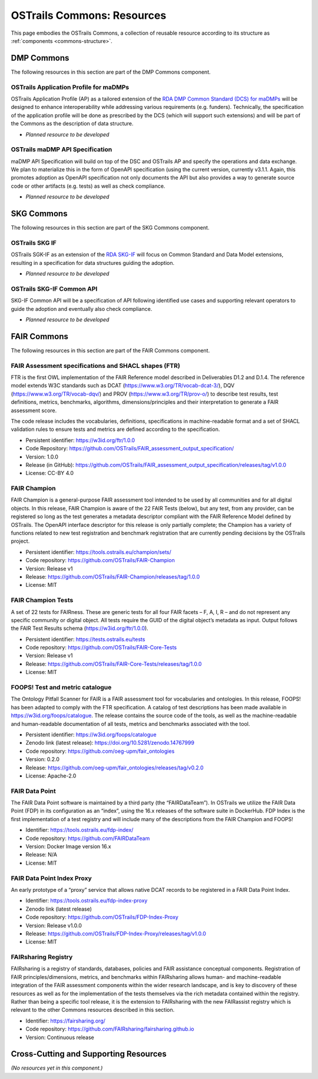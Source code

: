 OSTrails Commons: Resources
===========================

.. page-authors::
    Daniel Garijo
    Marek Suchánek
    Allyson Lister


This page embodies the OSTrails Commons, a collection of reusable resource according to its structure as :ref:`components <commons-structure>`.

DMP Commons
-----------

The following resources in this section are part of the DMP Commons component.

OSTrails Application Profile for maDMPs
^^^^^^^^^^^^^^^^^^^^^^^^^^^^^^^^^^^^^^^

OSTrails Application Profile (AP) as a tailored extension of the `RDA DMP Common Standard (DCS) for maDMPs <https://github.com/RDA-DMP-Common/RDA-DMP-Common-Standard>`_ will be designed to enhance interoperability while addressing various requirements (e.g. funders). Technically, the specification of the application profile will be done as prescribed by the DCS (which will support such extensions) and will be part of the Commons as the description of data structure.

- *Planned resource to be developed*


OSTrails maDMP API Specification
^^^^^^^^^^^^^^^^^^^^^^^^^^^^^^^^

maDMP API Specification will build on top of the DSC and OSTrails AP and specify the operations and data exchange. We plan to materialize this in the form of OpenAPI specification (using the current version, currently v3.1.1. Again, this promotes adoption as OpenAPI specification not only documents the API but also provides a way to generate source code or other artifacts (e.g. tests) as well as check compliance.

- *Planned resource to be developed*


SKG Commons
-----------

The following resources in this section are part of the SKG Commons component.

OSTrails SKG IF
^^^^^^^^^^^^^^^

OSTrails SGK-IF as an extension of the `RDA SKG-IF <https://skg-if.github.io/>`_ will focus on Common Standard and Data Model extensions, resulting in a specification for data structures guiding the adoption.

- *Planned resource to be developed*


OSTrails SKG-IF Common API
^^^^^^^^^^^^^^^^^^^^^^^^^^

SKG-IF Common API will be a specification of API following identified use cases and supporting relevant operators to guide the adoption and eventually also check compliance.

- *Planned resource to be developed*


FAIR Commons
------------

The following resources in this section are part of the FAIR Commons component.

FAIR Assessment specifications and SHACL shapes (FTR)
^^^^^^^^^^^^^^^^^^^^^^^^^^^^^^^^^^^^^^^^^^^^^^^^^^^^^

FTR is the first OWL implementation of the FAIR Reference model described in Deliverables D1.2 and D.1.4. The reference model extends W3C standards such as DCAT (https://www.w3.org/TR/vocab-dcat-3/), DQV (https://www.w3.org/TR/vocab-dqv/) and PROV (https://www.w3.org/TR/prov-o/) to describe test results, test definitions, metrics, benchmarks, algorithms, dimensions/principles and their interpretation to generate a FAIR assessment score.

The code release includes the vocabularies, definitions, specifications in machine-readable format and a set of SHACL validation rules to ensure tests and metrics are defined according to the specification.

- Persistent identifier: https://w3id.org/ftr/1.0.0
- Code Repository: https://github.com/OSTrails/FAIR_assessment_output_specification/
- Version: 1.0.0
- Release (in GitHub): https://github.com/OSTrails/FAIR_assessment_output_specification/releases/tag/v1.0.0
- License: CC-BY 4.0


FAIR Champion
^^^^^^^^^^^^^

FAIR Champion is a general-purpose FAIR assessment tool intended to be used by all communities and for all digital objects. In this release, FAIR Champion is aware of the 22 FAIR Tests (below), but any test, from any provider, can be registered so long as the test generates a metadata descriptor compliant with the FAIR Reference Model defined by OSTrails. The OpenAPI interface descriptor for this release is only partially complete; the Champion has a variety of functions related to new test registration and benchmark registration that are currently pending decisions by the OSTrails project.

- Persistent identifier: https://tools.ostrails.eu/champion/sets/
- Code repository: https://github.com/OSTrails/FAIR-Champion
- Version: Release v1
- Release: https://github.com/OSTrails/FAIR-Champion/releases/tag/1.0.0
- License: MIT


FAIR Champion Tests
^^^^^^^^^^^^^^^^^^^

A set of 22 tests for FAIRness. These are generic tests for all four FAIR facets – F, A, I, R – and do not represent any specific community or digital object. All tests require the GUID of the digital object’s metadata as input.  Output follows the FAIR Test Results schema (https://w3id.org/ftr/1.0.0).

- Persistent identifier: https://tests.ostrails.eu/tests
- Code repository:  https://github.com/OSTrails/FAIR-Core-Tests
- Version: Release v1
- Release:  https://github.com/OSTrails/FAIR-Core-Tests/releases/tag/1.0.0
- License: MIT


FOOPS! Test and metric catalogue
^^^^^^^^^^^^^^^^^^^^^^^^^^^^^^^^

The Ontology Pitfall Scanner for FAIR is a FAIR assessment tool for vocabularies and ontologies. In this release, FOOPS! has been adapted to comply with the FTR specification. A catalog of test descriptions has been made available in https://w3id.org/foops/catalogue. The release contains the source code of the tools, as well as the machine-readable and human-readable documentation of all tests, metrics and benchmarks associated with the tool.

- Persistent identifier: https://w3id.org/foops/catalogue
- Zenodo link (latest release): https://doi.org/10.5281/zenodo.14767999
- Code repository: https://github.com/oeg-upm/fair_ontologies
- Version: 0.2.0
- Release: https://github.com/oeg-upm/fair_ontologies/releases/tag/v0.2.0
- License: Apache-2.0


FAIR Data Point
^^^^^^^^^^^^^^^

The FAIR Data Point software is maintained by a third party (the “FAIRDataTeam”). In OSTrails we utilize the FAIR Data Point (FDP) in its configuration as an “index”, using the 16.x releases of the software suite in DockerHub.  FDP Index is the first implementation of a test registry and will include many of the descriptions from the FAIR Champion and FOOPS!

- Identifier: https://tools.ostrails.eu/fdp-index/
- Code repository: https://github.com/FAIRDataTeam
- Version: Docker Image version 16.x
- Release: N/A
- License: MIT


FAIR Data Point Index Proxy
^^^^^^^^^^^^^^^^^^^^^^^^^^^

An early prototype of a “proxy” service that allows native DCAT records to be registered in a FAIR Data Point Index.

- Identifier: https://tools.ostrails.eu/fdp-index-proxy
- Zenodo link (latest release)
- Code repository: https://github.com/OSTrails/FDP-Index-Proxy
- Version:  Release v1.0.0
- Release:  https://github.com/OSTrails/FDP-Index-Proxy/releases/tag/v1.0.0
- License: MIT


FAIRsharing Registry
^^^^^^^^^^^^^^^^^^^^

FAIRsharing is a registry of standards, databases, policies and FAIR assistance conceptual components. Registration of FAIR principles/dimensions, metrics, and benchmarks within FAIRsharing allows human- and machine-readable integration of the FAIR assessment components within the wider research landscape, and is key to discovery of these resources as well as for the implementation of the tests themselves via the rich metadata contained within the registry. Rather than being a specific tool release, it is the extension to FAIRsharing with the new FAIRassist registry which is relevant to the other Commons resources described in this section.

- Identifier: https://fairsharing.org/
- Code repository: https://github.com/FAIRsharing/fairsharing.github.io
- Version:  Continuous release

Cross-Cutting and Supporting Resources
--------------------------------------

*(No resources yet in this component.)*

